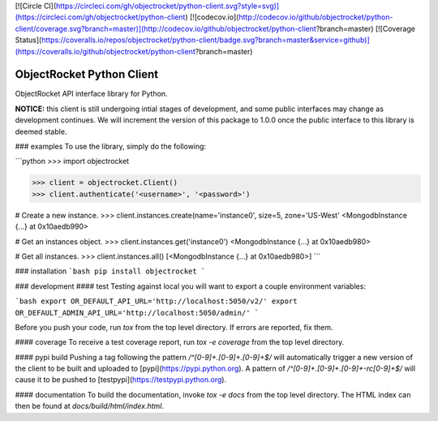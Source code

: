[![Circle CI](https://circleci.com/gh/objectrocket/python-client.svg?style=svg)](https://circleci.com/gh/objectrocket/python-client)
[![codecov.io](http://codecov.io/github/objectrocket/python-client/coverage.svg?branch=master)](http://codecov.io/github/objectrocket/python-client?branch=master)
[![Coverage Status](https://coveralls.io/repos/objectrocket/python-client/badge.svg?branch=master&service=github)](https://coveralls.io/github/objectrocket/python-client?branch=master)

ObjectRocket Python Client
==========================
ObjectRocket API interface library for Python.

**NOTICE:** this client is still undergoing intial stages of development, and some public interfaces may change as development continues. We will increment the version of this package to 1.0.0 once the public interface to this library is deemed stable.

### examples
To use the library, simply do the following:

```python
>>> import objectrocket

>>> client = objectrocket.Client()
>>> client.authenticate('<username>', '<password>')

# Create a new instance.
>>> client.instances.create(name='instance0', size=5, zone='US-West'
<MongodbInstance {...} at 0x10aedb990>

# Get an instances object.
>>> client.instances.get('instance0')
<MongodbInstance {...} at 0x10aedb980>

# Get all instances.
>>> client.instances.all()
[<MongodbInstance {...} at 0x10aedb980>]
```

### installation
```bash
pip install objectrocket
```

### development
#### test
Testing against local you will want to export a couple environment variables:

```bash
export OR_DEFAULT_API_URL='http://localhost:5050/v2/'
export OR_DEFAULT_ADMIN_API_URL='http://localhost:5050/admin/'
```

Before you push your code, run `tox` from the top level directory. If errors
are reported, fix them.

#### coverage
To receive a test coverage report, run `tox -e coverage` from the top level directory.

#### pypi build
Pushing a tag following the pattern `/^[0-9]+.[0-9]+.[0-9]+$/` will automatically trigger a new version of the client to be built and uploaded to [pypi](https://pypi.python.org). A pattern of `/^[0-9]+.[0-9]+.[0-9]+-rc[0-9]+$/` will cause it to be pushed to [testpypi](https://testpypi.python.org).

#### documentation
To build the documentation, invoke `tox -e docs` from the top level directory.
The HTML index can then be found at `docs/build/html/index.html`.


